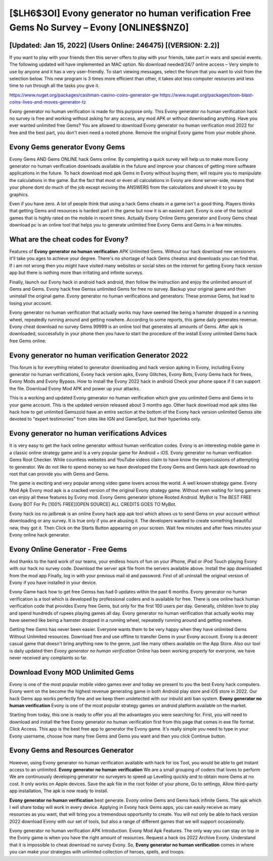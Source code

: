 [$LH6$3OI] Evony generator no human verification Free Gems No Survey – Evony [ONLINE$$NZ0]
=========

[Updated: Jan 15, 2022] (Users Online: 246475) [(VERSION: 2.2)]
---------

If you want to play with your friends then this server offers to play with your friends, take part in wars and special events.  The following updated will have implemented an MAC option. No download needed/24/7 online access – Very simple to use by anyone and it has a very user-friendly. To start viewing messages, select the forum that you want to visit from the selection below. This new program is 3 times more efficient than other, it takes alot less computer resources and less time to run through all the tasks you give it.

https://www.nuget.org/packages/cashman-casino-coins-generator-gw
https://www.nuget.org/packages/toon-blast-coins-lives-and-moves-generator-tz


Evony generator no human verification is made for this purpose only.  This Evony generator no human verification hack no survey is free and working without asking for any access, any mod APK or without downloading anything. Have you ever wanted unlimited free Gems?  You are allowed to download Evony generator no human verification mod 2022 for free and the best part, you don't even need a rooted phone.  Remove the original Evony game from your mobile phone.

Evony Gems generator Evony Gems
---------

Evony Gems AND Gems ONLINE hack Gems online. By completing a quick survey will help us to make more Evony generator no human verification downloads available in the future and improve your chances of getting more software applications in the future. To hack download mod apk Gems in Evony without buying them, will require you to manipulate the calculations in the game. But the fact that most or even all calculations in Evony are done server-side, means that your phone dont do much of the job except reciving the ANSWERS from the calculations and showit it to you by graphics.

Even if you have zero. A lot of people think that using a hack Gems cheats in a game isn't a good thing.  Players thinks that getting Gems and resources is hardest part in the game but now it is an easiest part.  Evony is one of the tactical games that is highly rated on the mobile in recent times.  Actually Evony Online Gems generator and Evony Gems cheat download pc is an online tool that helps you to generate unlimited free Evony Gems and Gems in a few minutes.


What are the cheat codes for Evony?
---------

Features of **Evony generator no human verification** APK Unlimited Gems.  Without our hack download new versioners it'll take you ages to achieve your degree.  There's no shortage of hack Gems cheatss and downloads you can find that. If i am not wrong then you might have visited many websites or social sites on the internet for getting Evony hack version app but there is nothing more than irritating and infinite surveys.

Finally, launch our Evony hack in android hack android, then follow the instruction and enjoy the unlimited amount of Gems and Gems. Evony hack free Gemss unlimited Gems for free no survey.  Backup your original game and then uninstall the original game.  Evony generator no human verifications and generators: These promise Gems, but lead to losing your account.

Evony generator no human verification that actually works may have seemed like being a hamster dropped in a running wheel, repeatedly running around and getting nowhere.  According to some reports, this game daily generates revenue. Evony cheat download no survey Gems 99999 is an online tool that generates all amounts of Gems. After apk is downloaded, successfully in your phone then you have to start the procedure of the install Evony unlimited Gems hack free Gems online.

Evony generator no human verification Generator 2022
---------

This forum is for everything related to generator downloading and hack version apking in Evony, including Evony generator no human verifications, Evony hack version apks, Evony Glitches, Evony Bots, Evony Gems hack for frees, Evony Mods and Evony Bypass.  How to install the Evony 2022 hack in android Check your phone space if it can support the file.  Download Evony Mod APK and power up your attacks.

This is a working and updated ‎Evony generator no human verification which give you unlimited Gems and Gems in to your game account.  This is the updated version released about 3 months ago.  Other hack download mod apk sites like hack how to get unlimited Gemszoid have an entire section at the bottom of the Evony hack version unlimited Gemss site devoted to "expert testimonies" from sites like IGN and GameSpot, but their hyperlinks only.

Evony generator no human verifications Advices
---------

It is very easy to get the hack online generator without human verification codes.  Evony is an interesting mobile game in a classic online strategy game and is a very popular game for Android + iOS.  Evony generator no human verification Gems Root Checker. While countless websites and YouTube videos claim to have know the repercussions of attempting to generator.  We do not like to spend money so we have developed the Evony Gems and Gems hack apk download no root that can provide you with Gems and Gems.

The game is exciting and very popular among video game lovers across the world. A well known strategy game.  Evony Mod Apk Evony mod apk is a cracked version of the original Evony strategy game.  Without even waiting for long gamers can enjoy all these features by Evony mod.  Evony Gems generator iphone Rooted Android.  MyBot is The BEST FREE Evony BOT For Pc [100% FREE][OPEN SOURCE] ALL CREDITS GOES TO MyBot.

Evony hack ios no jailbreak is an online Evony hack app apk tool which allows us to send Gems on your account without downloading or any survey.  It is true only if you are abusing it.  The developers wanted to create something beautiful new, they got it.  Then Click on the Starts Button appearing on your screen.  Wait few minutes and after fews minutes your Evony online hack generator.

Evony Online Generator - Free Gems
---------

And thanks to the hard work of our teams, your endless hours of fun on your iPhone, iPad or iPod Touch playing Evony with our hack no survey code. Download the server apk file from the servers available above.  Install the app downloaded from the mod app Finally, log in with your previous mail id and password. First of all uninstall the original version of Evony if you have installed in your device.

Evony Game hack how to get free Gemss has had 0 updates within the past 6 months. Evony generator no human verification is a tool which is developed by professional coders and is available for free. There is one online hack human verification code that provides Evony free Gems, but only for the first 100 users per day.  Generally, children love to play and spend hundreds of rupees playing games all day. Evony generator no human verification that actually works may have seemed like being a hamster dropped in a running wheel, repeatedly running around and getting nowhere.

Getting free Gems has never been easier.  Everyone wants them to be very happy when they have unlimited Gems Without Unlimited resources.  Download free and use offline to transfer Gems in your Evony account.  Evony is a decent casual game that doesn't bring anything new to the genre, just like many others available on the App Store.  Also our tool is daily updated then *Evony generator no human verification* Online has been working properly for everyone, we have never received any complaints so far.

Download Evony MOD Unlimited Gems
---------

Evony is one of the most popular mobile video games ever and today we present to you the best Evony hack computers.  Evony went on the become the highest revenue generating game in both Android play store and iOS store in 2022. Our hack Gems app works perfectly fine and we keep them undetected with our inbuild anti ban system.  **Evony generator no human verification** Evony is one of the most popular strategy games on android platform available on the market.

Starting from today, this one is ready to offer you all the advantages you were searching for.  First, you will need to download and install the free Evony generator no human verification first from this page that comes in exe file format. Click Access. This app is the best free app to generator the Evony game.  It's really simple you need to type in your Evony username, choose how many free Gems and Gems you want and then you click Continue button.

Evony Gems and Resources Generator
---------

However, using Evony generator no human verification available with hack for ios Tool, you would be able to get instant access to an unlimited. **Evony generator no human verification** We are a small grouping of coders that loves to perform We are continuously developing generator no surveyers to speed up Levelling quickly and to obtain more Gems at no cost.  It only works on Apple devices. Save the apk file in the root folder of your phone, Go to settings, Allow third-party app installation, The apk is now ready to install.

**Evony generator no human verification** best generate.  Evony online Gems and Gems hack infinite Gems.  The apk which I will share today will work in every device.  Applying in Evony hack Gems apps, you can easily receive as many resources as you want, that will bring you a tremendous opportunity to create.  You will not only be able to hack version 2022 download Evony with our set of tools, but also a range of different games that we will support occasionally.

Evony generator no human verification APK Introduction.  Evony Mod Apk Features. The only way you can stay on top in the Evony game is when you have the right amount of resources.  Request a hack ios 2022 Archive Evony.  Understand that it is impossible to cheat download no survey Evony.  So, **Evony generator no human verification** comes in where you can make your strategies with unlimited collection of heroes, spells, and troops.